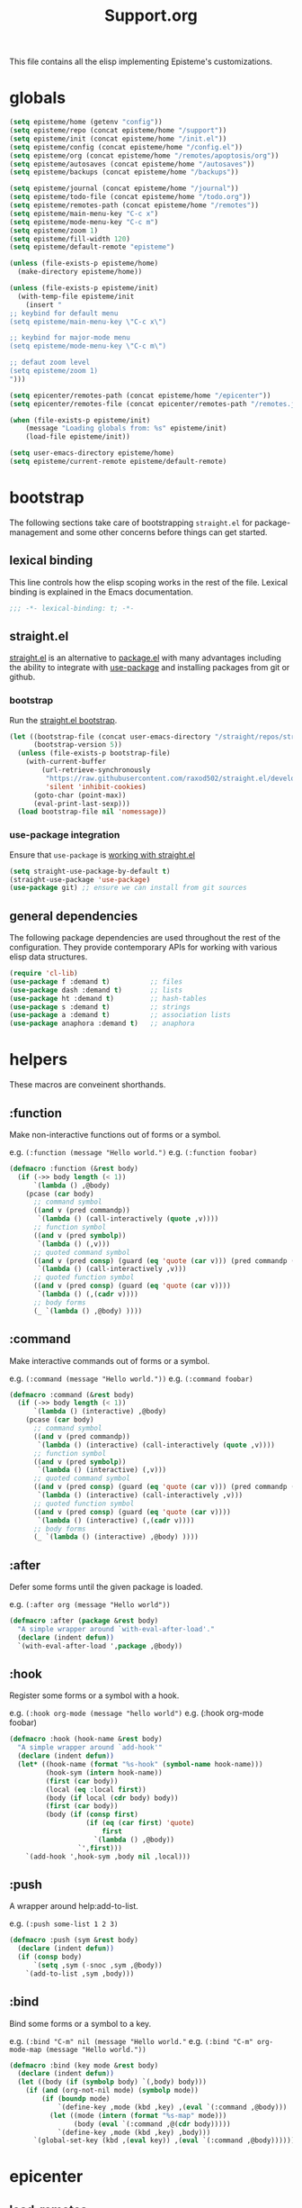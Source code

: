 #+title: Support.org
#+startup: overview align
#+babel: :cache no
#+Options: ^:nil num:nil tags:nil
#+PROPERTY: header-args    :tangle yes

This file contains all the elisp implementing Episteme's customizations.

* globals
#+begin_src emacs-lisp
  (setq episteme/home (getenv "config"))
  (setq episteme/repo (concat episteme/home "/support"))
  (setq episteme/init (concat episteme/home "/init.el"))
  (setq episteme/config (concat episteme/home "/config.el"))
  (setq episteme/org (concat episteme/home "/remotes/apoptosis/org"))
  (setq episteme/autosaves (concat episteme/home "/autosaves"))
  (setq episteme/backups (concat episteme/home "/backups"))

  (setq episteme/journal (concat episteme/home "/journal"))
  (setq episteme/todo-file (concat episteme/home "/todo.org"))
  (setq episteme/remotes-path (concat episteme/home "/remotes"))
  (setq episteme/main-menu-key "C-c x")
  (setq episteme/mode-menu-key "C-c m")
  (setq episteme/zoom 1)
  (setq episteme/fill-width 120)
  (setq episteme/default-remote "episteme")

  (unless (file-exists-p episteme/home)
    (make-directory episteme/home))

  (unless (file-exists-p episteme/init)
    (with-temp-file episteme/init
      (insert "
  ;; keybind for default menu
  (setq episteme/main-menu-key \"C-c x\")

  ;; keybind for major-mode menu
  (setq episteme/mode-menu-key \"C-c m\")

  ;; defaut zoom level
  (setq episteme/zoom 1)
  ")))

  (setq epicenter/remotes-path (concat episteme/home "/epicenter"))
  (setq epicenter/remotes-file (concat epicenter/remotes-path "/remotes.json"))

  (when (file-exists-p episteme/init)
      (message "Loading globals from: %s" episteme/init)
      (load-file episteme/init))

  (setq user-emacs-directory episteme/home)
  (setq episteme/current-remote episteme/default-remote)

#+end_src

* bootstrap

The following sections take care of bootstrapping =straight.el= for
package-management and some other concerns before things can get started.

** lexical binding

This line controls how the elisp scoping works in the rest of the file. Lexical
binding is explained in the Emacs documentation.

#+begin_src emacs-lisp
;;; -*- lexical-binding: t; -*-
#+end_src

** straight.el
[[https://github.com/raxod502/straight.el][straight.el]] is an alternative to [[https://www.gnu.org/software/emacs/manual/html_node/emacs/Packages.html][package.el]] with many advantages including the
ability to integrate with [[https://github.com/jwiegley/use-package][use-package]] and installing packages from git or
github.

*** bootstrap
Run the [[https://github.com/raxod502/straight.el#bootstrapping-straightel][straight.el bootstrap]].
#+begin_src emacs-lisp
  (let ((bootstrap-file (concat user-emacs-directory "/straight/repos/straight.el/bootstrap.el"))
        (bootstrap-version 5))
    (unless (file-exists-p bootstrap-file)
      (with-current-buffer
          (url-retrieve-synchronously
           "https://raw.githubusercontent.com/raxod502/straight.el/develop/install.el"
           'silent 'inhibit-cookies)
        (goto-char (point-max))
        (eval-print-last-sexp)))
    (load bootstrap-file nil 'nomessage))
#+end_src

*** use-package integration
Ensure that =use-package= is [[https://github.com/raxod502/straight.el#integration-with-use-package-1][working with straight.el]]
#+begin_src emacs-lisp
  (setq straight-use-package-by-default t)
  (straight-use-package 'use-package)
  (use-package git) ;; ensure we can install from git sources
#+end_src

** general dependencies

The following package dependencies are used throughout the rest of the
configuration. They provide contemporary APIs for working with various elisp
data structures.

#+begin_src emacs-lisp
  (require 'cl-lib)
  (use-package f :demand t)          ;; files
  (use-package dash :demand t)       ;; lists
  (use-package ht :demand t)         ;; hash-tables
  (use-package s :demand t)          ;; strings
  (use-package a :demand t)          ;; association lists
  (use-package anaphora :demand t)   ;; anaphora
#+end_src

* helpers
These macros are conveinent shorthands.

** :function
Make non-interactive functions out of forms or a symbol.

e.g. =(:function (message "Hello world.")=
e.g. =(:function foobar)=

#+begin_src emacs-lisp
  (defmacro :function (&rest body)
    (if (->> body length (< 1))
        `(lambda () ,@body)
      (pcase (car body)
        ;; command symbol
        ((and v (pred commandp))
         `(lambda () (call-interactively (quote ,v))))
        ;; function symbol
        ((and v (pred symbolp))
         `(lambda () (,v)))
        ;; quoted command symbol
        ((and v (pred consp) (guard (eq 'quote (car v))) (pred commandp (cadr v)))
         `(lambda () (call-interactively ,v)))
        ;; quoted function symbol
        ((and v (pred consp) (guard (eq 'quote (car v))))
         `(lambda () (,(cadr v))))
        ;; body forms
        (_ `(lambda () ,@body) ))))
#+end_src

** :command
Make interactive commands out of forms or a symbol.

e.g. =(:command (message "Hello world."))=
e.g. =(:command foobar)=

#+begin_src emacs-lisp
  (defmacro :command (&rest body)
    (if (->> body length (< 1))
        `(lambda () (interactive) ,@body)
      (pcase (car body)
        ;; command symbol
        ((and v (pred commandp))
         `(lambda () (interactive) (call-interactively (quote ,v))))
        ;; function symbol
        ((and v (pred symbolp))
         `(lambda () (interactive) (,v)))
        ;; quoted command symbol
        ((and v (pred consp) (guard (eq 'quote (car v))) (pred commandp (cadr v)))
         `(lambda () (interactive) (call-interactively ,v)))
        ;; quoted function symbol
        ((and v (pred consp) (guard (eq 'quote (car v))))
         `(lambda () (interactive) (,(cadr v))))
        ;; body forms
        (_ `(lambda () (interactive) ,@body) ))))
#+end_src

** :after
Defer some forms until the given package is loaded.

e.g. =(:after org (message "Hello world"))=

#+begin_src emacs-lisp
  (defmacro :after (package &rest body)
    "A simple wrapper around `with-eval-after-load'."
    (declare (indent defun))
    `(with-eval-after-load ',package ,@body))
#+end_src

** :hook
Register some forms or a symbol with a hook.

e.g. =(:hook org-mode (message "hello world")=
e.g. (:hook org-mode foobar)

#+begin_src emacs-lisp
  (defmacro :hook (hook-name &rest body)
    "A simple wrapper around `add-hook'"
    (declare (indent defun))
    (let* ((hook-name (format "%s-hook" (symbol-name hook-name)))
           (hook-sym (intern hook-name))
           (first (car body))
           (local (eq :local first))
           (body (if local (cdr body) body))
           (first (car body))
           (body (if (consp first)
                     (if (eq (car first) 'quote)
                         first
                       `(lambda () ,@body))
                   `',first)))
      `(add-hook ',hook-sym ,body nil ,local)))
#+end_src

** :push
A wrapper around help:add-to-list.

e.g. =(:push some-list 1 2 3)=

#+begin_src emacs-lisp
  (defmacro :push (sym &rest body)
    (declare (indent defun))
    (if (consp body)
        `(setq ,sym (-snoc ,sym ,@body))
      `(add-to-list ,sym ,body)))
#+end_src

** :bind
Bind some forms or a symbol to a key.

e.g. =(:bind "C-m" nil (message "Hello world."=
e.g. =(:bind "C-m" org-mode-map (message "Hello world."))=

#+begin_src emacs-lisp
  (defmacro :bind (key mode &rest body)
    (declare (indent defun))
    (let ((body (if (symbolp body) `(,body) body)))
      (if (and (org-not-nil mode) (symbolp mode))
          (if (boundp mode)
              `(define-key ,mode (kbd ,key) ,(eval `(:command ,@body)))
            (let ((mode (intern (format "%s-map" mode)))
                  (body (eval `(:command ,@(cdr body)))))
              `(define-key ,mode (kbd ,key) ,body)))
        `(global-set-key (kbd ,(eval key)) ,(eval `(:command ,@body))))))
#+end_src

* epicenter
** load-remotes
#+begin_src emacs-lisp
  (defun epicenter:load-remotes ()
    (let ((remotes-map (json-read-file epicenter/remotes-file)))
      (mapcar (lambda (remote)
                (let ((name (symbol-name (car remote)))
                      (url (cdr (nth 1 remote)))
                      (description (cdr (nth 2 remote))))
                  (list name url description)))
                remotes-map)))
#+end_src
** update-remotes
#+begin_src emacs-lisp
  (defun epicenter:update-remotes ()
    (let ((default-directory epicenter/remotes-path))
      (shell-command "git pull")))
#+end_src

** compare-remotes
Check every local remote against epicenter remotes.
Gather a list of remotes whos urls are not the same.
Each result should have the name, localUrl, and remoteUrl.
#+begin_src emacs-lisp
  (defun epicenter:compare-remotes ()
    (let* ((remotes (epicenter:load-remotes))
           (remote-names (--map (car it) remotes))
           (local-remotes (episteme:get-remote-names))
           ;; calculate which local-remotes are also in remote-names
           (tracked-remotes (-filter
                             (lambda (local) (--first (string= local (car it)) remotes))
                             local-remotes))

           ;; for each tracked-remote create (name localUrl remoteUrl)
           (target-remotes (-map (lambda (tracked)
                                   (list tracked
                                         (episteme:get-remote-url tracked)
                                         ;; find `remote` with same name, return its url
                                         (nth 1 (-first (lambda (remote) (string= (car remote) tracked)) remotes))))
                                 tracked-remotes))
           ;; filter target-remotes down to those where (not (string= (nth 1) (nth 2)))
           (problem-remotes (--filter
                             (not (string= (nth 1 it) (nth 2 it)))
                             target-remotes))
           )
      problem-remotes))
#+end_src

** pick
#+begin_src emacs-lisp
  (defun epicenter:pick-from (remotes &optional title)
    (helm :sources
          (helm-build-sync-source (or title "Pick a remote")
            :multiline t
            :candidates (mapcar (lambda (remote)
                                  (let ((name (nth 0 remote))
                                        (local-url (nth 1 remote))
                                        (remote-url (nth 2 remote)))
                                    (cons (format "%s:\nLocal:  %s\nRemote: %s" name local-url remote-url)
                                          (list name remote-url))))
                                remotes))
          :action (lambda (remote)
                    (let ((name (nth 0 remote))
                          (remote-url (nth 2 remote)))))))
#+end_src
** pick-remote
#+begin_src emacs-lisp
  (defun epicenter:pick-remote ()
    (interactive)
    (let ((remotes (epicenter:load-remotes)))
      (helm :sources (helm-build-sync-source "Pick an epicenter remote"
                       :multiline t
                       :candidates (mapcar (lambda (remote)
                                             (let ((name (nth 0 remote))
                                                   (url (nth 1 remote))
                                                   (description (nth 2 remote)))
                                               (cons (format "%s: %s\n  %s" name url description)
                                                     (list name url description))))
                                           remotes)))))
#+end_src

** do-track-remote
#+begin_src emacs-lisp
  (defun epicenter:do-track-remote ()
    (interactive)
    (let ((remote (epicenter:pick-remote)))
      (if remote
          (let ((name (nth 0 remote))
                (url (nth 1 remote)))

            (episteme:add-remote name url)))))
#+end_src
** do-compare-remotes
Call compare-remotes to get a list of divergent remotes.
For each problem remote, ask the user if they want to update the local remote.
If so, call set-remote-url on it.
#+begin_src emacs-lisp
  (defun epicenter:do-compare-remotes ()
    (interactive)
    (let ((remotes (epicenter:compare-remotes)))
      (if remotes
          (let* ((choice (epicenter:pick-from remotes))
                 (name (nth 0 choice))
                 (url (nth 1 choice)))
            (episteme:set-remote-url name url)
            (message "Remote `%s` url set to %s" name url))
        (message "No remote urls out-of-sync."))))
#+end_src
* remotes
** remote-exists?
#+begin_src emacs-lisp
  (defun episteme:remote-exists? (remote)
    (file-exists-p (episteme:get-remote-path remote)))
#+end_src
** remote-is-local?
#+begin_src emacs-lisp
  (defun episteme:remote-is-local? (remote)
    (let ((default-directory (episteme:get-remote-path remote)))
      (not (file-directory-p ".git"))))
#+end_src
** remote-is-dirty?
#+begin_src emacs-lisp
  (defun episteme:remote-is-dirty? (remote)
    (let ((default-directory (episteme:get-remote-path remote)))
      (not (string= (shell-command-to-string "git status --porcelain") ""))))
#+end_src
** get-remote-path
#+begin_src emacs-lisp
  (defun episteme:get-remote-path (remote)
    (expand-file-name remote (expand-file-name "remotes" user-emacs-directory)))
#+end_src
** get-remote-root
#+begin_src emacs-lisp
  (defun episteme:get-remote-root (remote)
    (let* ((path (episteme:get-remote-path remote))
           (conf-path (f-join path "epi.json"))
           (conf-exists (file-exists-p conf-path)))
      (if conf-exists
          ;; get "root" key from json file
          (let* ((conf (json-read-file conf-path))
                 (root (cdr (assoc 'root conf))))
            (if root
                (concat path "/" root)
              path))
        path)))
#+end_src
** get-remote-url
#+begin_src emacs-lisp
  (defun episteme:get-remote-url (remote)
    (let ((default-directory (episteme:get-remote-path remote)))
      (s-trim (shell-command-to-string "git config --get remote.origin.url"))))
#+end_src
** set-remote-url
#+begin_src emacs-lisp
  (defun episteme:set-remote-url (remote url)
    (let ((default-directory (episteme:get-remote-path remote))
          (command (format "git config --replace-all remote.origin.url %s" url)))
      (message "%s" command)
      (shell-command command)))
#+end_src
** get-remote-paths
#+begin_src emacs-lisp
  (defun episteme:get-remote-paths ()
    (let* ((filter (lambda (it) (not (s-starts-with? "." it))))
           (files (-filter filter (directory-files episteme/remotes-path)))
           (paths (-map 'episteme:get-remote-path files))
           (folders (-filter 'f-directory? paths)))
      folders))
#+end_src
** get-remote-names
#+begin_src emacs-lisp
  (defun episteme:get-remote-names ()
    (let* ((filter (lambda (it) (not (s-starts-with? "." it))))
           (files (-filter filter (directory-files episteme/remotes-path)))
           (paths (-map 'episteme:get-remote-path files))
           (folders (-filter 'f-directory? paths)))
      files))
#+end_src

** add-remote
#+begin_src emacs-lisp
    (defun episteme:add-remote (name url)
        (if (episteme:remote-exists? name)
            (message "Remote %s already exists" name)
          (let ((default-directory episteme/remotes-path))
            ;; check url is empty
            (if (string= "" url)
                (progn
                    (make-directory (episteme:get-remote-path name))
                    (message "Local remote %s created" name))
              (progn
                (shell-command (format "git clone %s" url))
                (message "Remote %s added" name))))))
#+end_src
** remove-remote
#+begin_src emacs-lisp
  (defun episteme:remove-remote (name)
    (let ((path (episteme:get-remote-path name))
          (notify (lambda () (message "Remote %s was permanently deleted." name))))
      (if (f-exists? path)
          ;; confirm that the user wants to remove the remote
          (when (yes-or-no-p (format "Are you sure you want to remove %s?" name))
            ;; check if the remote is dirty
            (when (and (or (episteme:remote-is-local? name) (episteme:remote-is-dirty? name))
                       (yes-or-no-p (format "Remote %s has uncommited changes!  Are you sure you want to remove it?" name)))
              (delete-directory path t)
              (funcall notify))
            (delete-directory path t)
            (funcall notify))
        (message "Remote %s does not exist" name))))
#+end_src
** update-remote
#+begin_src emacs-lisp
  (defun episteme:update-remote (name)
    (let ((path (episteme:get-remote-path name)))
      (if (f-exists? path)
          (if (episteme:remote-is-local? name)
              (message "Remote %s is local and can't be updated." name)
            (if (episteme:remote-is-dirty? name)
                (message "Remote %s has uncommitted changes. Commit all changes before updating." name)
              ;; pull on `path` with magit
              (let ((default-directory path))
                (magit-pull-from-upstream nil)))
            (message "Updated remote %s." name))
        (message "No remote exists with name %s." name))))
#+end_src
** remote-status
#+begin_src emacs-lisp
  (defun episteme:remote-status (name)
    (let ((path (episteme:get-remote-path name)))
      (if (f-exists? path)
          (if (episteme:remote-is-local? name)
              (message "Remote %s is local and has no git status.")
            (magit-status path))
        (message "No remote exists with name %s." name))))
#+end_src
** pick-remote
#+begin_src emacs-lisp
  (defun episteme:pick-remote ()
    (let ((remotes (episteme:get-remote-paths)))
      (if (not remotes)
          (message "No remotes found.")
        (let* ((names (-map 'f-filename remotes))
               (name (helm :sources (helm-build-sync-source "Pick remote"
                                                             :candidates names
                                                             :action (lambda (name) name)))))
            name))))
#+end_src
** init-remotes
#+begin_src emacs-lisp
  (defun episteme:init-remotes ()
      (let ((path (episteme:get-remote-path episteme/current-remote))
	    (root (episteme:get-remote-root episteme/current-remote)))
	(unless (f-exists? path)
	  (error "Current remote %s does not exist." episteme/current-remote))
	(unless (f-exists? root)
	  (error "Current remote's root does not exist: %s " root))

	(setq episteme/current-remote-root root)
	(setq org-directory episteme/current-remote-root)
	(setq org-roam-directory episteme/current-remote-root)))
  (episteme:init-remotes)
#+end_src
** activate-remote
Set episteme/current-remote and episteme/current-remote-root.
#+begin_src emacs-lisp
  (defun episteme:activate-remote(name)
    (setq episteme/current-remote name)
    (episteme:init-remotes))
#+end_src
** do-add-remote
Add a remote interactively.
#+begin_src emacs-lisp
  (defun episteme:do-add-remote ()
    (interactive)
    (let* ((name (read-string "Name: "))
           (url (read-string "URL: ")))
      (episteme:add-remote name url)))
#+end_src
** do-remove-remote
Remove a remote interactively.
#+begin_src emacs-lisp
  (defun episteme:do-remove-remote ()
    (interactive)
    (let* ((name (episteme:pick-remote)))
      (when name
        (episteme:remove-remote name))))
#+end_src
** do-update-remote
Update a remote interactively.
#+begin_src emacs-lisp
  (defun episteme:do-update-remote ()
    (interactive)
    (let* ((name (episteme:pick-remote)))
      (when name
        (episteme:update-remote name))))
#+end_src
** do-remote-status
Check a remote interactively.
#+begin_src emacs-lisp
  (defun episteme:do-remote-status ()
    (interactive)
    (let* ((name (episteme:pick-remote)))
      (when name
        (episteme:remote-status name))))
#+end_src
** do-set-remote-url
Set the remote url interactively.
#+begin_src emacs-lisp
  (defun episteme:do-set-remote-url ()
    (interactive)
    (let* ((name (episteme:pick-remote)))
      (when name
        (let ((url (read-string "URL: ")))
          (episteme:set-remote-url name url)
          (message "Remote url for %s set to %s" name url)))))
#+end_src
** do-activate-remote
Set episteme/current-remote interactively.
#+begin_src emacs-lisp
  (defun episteme:do-activate-remote ()
    (interactive)
    (let* ((name (episteme:pick-remote)))
      (when name
        (episteme:activate-remote name))))
#+end_src
** tab-bar support
#+begin_src emacs-lisp
  (defun episteme:tab-bar-format ()
    (let* ((remote episteme/current-remote)
           (is-dirty (when (episteme:remote-is-dirty? remote)
                       (propertize "⚠️"
                                   'face 'default
                                   'help-echo "Remote has uncommitted changes.")))
           (is-local (when (episteme:remote-is-local? remote) "🏠️"))
           (icon (or is-dirty is-local "🌐"))
           (str (s-trim (format " %s %s (%s)"
                         icon
                         episteme/current-remote
                         episteme/current-remote-root))))
      `((global menu-item ,str ignore))))

  (defun episteme:init-tab-bar ()
    (copy-face 'doom-modeline-bar 'tab-bar)
    (invert-face 'tab-bar)
    (let ((fg (face-attribute 'tab-bar :foreground))
          (bg (face-attribute 'default :background)))
      (set-face-attribute 'tab-bar nil
                          :height 100
                          :foreground fg
                          :background (color-darken-name bg 3)))
    (setq tab-bar-format '(episteme:tab-bar-format))
    (tab-bar-mode 1))

  (episteme:tab-bar-format)

  (progn
    (add-hook 'emacs-startup-hook 'episteme:init-tab-bar))
#+end_src
* keybinds
#+begin_src emacs-lisp
  (defun episteme/bind-keys ()
    (:bind episteme/main-menu-key nil (hera-start 'episteme-hydra-default/body))
    (:bind episteme/mode-menu-key nil episteme:hydra-dwim)
    (:bind "C-x g" nil magit-status))
#+end_src

* dashboard
#+begin_src emacs-lisp
  (use-package dashboard
    :ensure t
    :config
    (setq dashboard-banner-logo-title "apoptosis/episteme")
    (setq dashboard-startup-banner (concat episteme/repo "/cain.png"))
    (setq dashboard-footer-messages
          '("Co-edification through tinkering, dialectic and reference!"))
    (setq dashboard-center-content t)
    (setq dashboard-items '((recents . 20)))
    (dashboard-setup-startup-hook))

  (defun episteme:dashboard ()
    "Jump to the dashboard buffer, if doesn't exists create one."
    (interactive)
    (switch-to-buffer dashboard-buffer-name)
    (dashboard-mode)
    (dashboard-insert-startupify-lists)
    (dashboard-refresh-buffer)
    (beginning-of-buffer)
    (search-forward "apoptosis/episteme"))
#+end_src

* aesthetics
** visual fill mode
#+begin_src emacs-lisp
  (use-package visual-fill-column
    :config
    (setq fill-column episteme/fill-width)
    (setq global-visual-fill-column-mode 1))
#+end_src
** vertical border
Make the border between windows visible.

#+begin_src emacs-lisp
  (set-face-foreground 'vertical-border "gray")
#+end_src

** blend in the fringes
Hide the default buffer margins.

#+begin_src emacs-lisp
  (set-face-attribute 'fringe nil :background nil)
#+end_src

** column number
Show column number in addition to line number.

#+begin_src emacs-lisp
  (column-number-mode 1)
#+end_src

** doom modeline
Use [[https://github.com/seagle0128/doom-modeline][doom-modeline]] to ornament the modeline.

#+begin_src emacs-lisp
  (use-package doom-modeline
    :ensure t
    :config
    (doom-modeline-def-segment current-remote
      "Display current episteme remote"
      (format "[%s]" episteme/current-remote))
    (doom-modeline-def-modeline
      'epi-modeline

      '(bar workspace-name window-number modals matches buffer-info remote-host selection-info)
      '(current-remote objed-state buffer-position major-mode process vcs checker misc-info))
    (doom-modeline-mode 1)
    (setq doom-modeline-height 35)
    (setq doom-modeline-bar-width 5)
    (setq tab-bar-format '(episteme:tab-bar-format))
    :init
    (defun setup-custom-doom-modeline ()
      (doom-modeline-set-modeline 'epi-modeline t)
      (force-mode-line-update))
    (add-hook 'doom-modeline-mode-hook 'setup-custom-doom-modeline))
#+end_src

** doom theme
#+begin_src emacs-lisp
  (use-package doom-themes
    :ensure t
    :config
    ;; Global settings (defaults)
    (setq doom-themes-enable-bold t     ; if nil, bold is universally disabled
          doom-themes-enable-italic t)  ; if nil, italics is universally disabled
    (load-theme (intern (format "doom-%s" (or (getenv "theme") "laserwave"))) t)

    ;; Enable flashing mode-line on errors
    (doom-themes-visual-bell-config)
    ;; Corrects (and improves) org-mode's native fontification.
    (doom-themes-org-config))
#+end_src

* core settings
** autosaves
Periodically save a copy of open files.

*** autosave every file buffer
#+begin_src emacs-lisp
  (setq auto-save-default t)
#+end_src

*** save every 20 secs or 20 keystrokes
#+begin_src emacs-lisp
  (setq auto-save-timeout 20
        auto-save-interval 20)
#+end_src

*** keep autosaves in a single place
#+begin_src emacs-lisp
  (unless (file-exists-p episteme/autosaves)
      (make-directory episteme/autosaves))

  (setq auto-save-file-name-transforms
        `((".*" ,episteme/autosaves t)))
#+end_src

** backups
Backups are created everytime a buffer is manually saved.

*** backup every save
#+begin_src emacs-lisp
  (use-package backup-each-save
    :config (:hook after-save backup-each-save))
#+end_src

*** keep 10 backups
#+begin_src emacs-lisp
  (setq kept-new-versions 10)
#+end_src

*** delete old backups
#+begin_src emacs-lisp
  (setq delete-old-versions t)
#+end_src

*** copy files to avoid various problems
#+begin_src emacs-lisp
  (setq backup-by-copying t)
#+end_src

*** backup files even if version controlled
#+begin_src emacs-lisp
  (setq vc-make-backup-files t)
#+end_src

*** keep backups in a single place
#+begin_src emacs-lisp
  (unless (file-exists-p episteme/backups)
    (make-directory episteme/backups))

  (setq backup-directory-alist
        `((".*" . ,episteme/backups)))

  (setq make-backup-files t)
#+end_src

** cursor
*** box style
#+begin_src emacs-lisp
  (setq-default cursor-type 'box)
#+end_src

*** blinking
#+begin_src emacs-lisp
  (blink-cursor-mode 1)
#+end_src

** disable
Disable various UI and other features for a more minimal
experience.

*** menubar
#+begin_src emacs-lisp
  (menu-bar-mode -1)
#+end_src

*** toolbar
#+begin_src emacs-lisp
  (tool-bar-mode -1)
#+end_src

*** scrollbar
#+begin_src emacs-lisp
  (scroll-bar-mode -1)
#+end_src

*** startup message
#+begin_src emacs-lisp
  (setq inhibit-startup-message t
        initial-scratch-message nil)
#+end_src

*** customizations file
Disable the customizations file so there's no temptation to use the
customization interface.

#+begin_src emacs-lisp
  (setq custom-file (make-temp-file ""))
#+end_src

** editing
*** use spaces
#+begin_src emacs-lisp
  (setq-default indent-tabs-mode nil)
#+end_src
*** global visual line wrap
#+begin_src emacs-lisp
  (global-visual-line-mode 1)
#+end_src
*** wrap lines at 79 characters
#+begin_src emacs-lisp
  (setq-default fill-column 79)
#+end_src

*** autowrap in text-mode
#+begin_src emacs-lisp
  ;; (:hook text-mode 'turn-on-auto-fill)
#+end_src

*** ssh for tramp
Default method for transferring files with Tramp.

#+begin_src emacs-lisp
  (setq tramp-default-method "ssh")
#+end_src

** minor-modes
*** whitespace-mode
Visually display trailing whitespace

#+begin_src emacs-lisp
  (use-package whitespace
    :custom
    (whitespace-style
     '(face tabs newline trailing tab-mark space-before-tab space-after-tab))
    :config
    (global-whitespace-mode 1))
#+end_src

*** prettify-symbols-mode
Replace various symbols with nice looking unicode glyphs.

#+begin_src emacs-lisp
  (global-prettify-symbols-mode 1)
#+end_src

*** electric-pair-mode
Automatically insert matching close-brackets for any open bracket.

#+begin_src emacs-lisp
  (electric-pair-mode 1)
#+end_src

*** rainbow-delimeters-mode
Color parenthesis based on their depth, using the golden ratio (because why
not).

#+begin_src emacs-lisp
  (require 'color)
  (defun gen-col-list (length s v &optional hval)
    (cl-flet ( (random-float () (/ (random 10000000000) 10000000000.0))
            (mod-float (f) (- f (ffloor f))) )
      (unless hval
        (setq hval (random-float)))
      (let ((golden-ratio-conjugate (/ (- (sqrt 5) 1) 2))
            (h hval)
            (current length)
            (ret-list '()))
        (while (> current 0)
          (setq ret-list
                (append ret-list
                        (list (apply 'color-rgb-to-hex (color-hsl-to-rgb h s v)))))
          (setq h (mod-float (+ h golden-ratio-conjugate)))
          (setq current (- current 1)))
        ret-list)))

  (defun set-random-rainbow-colors (s l &optional h)
    ;; Output into message buffer in case you get a scheme you REALLY like.
    ;; (message "set-random-rainbow-colors %s" (list s l h))
    (interactive)
    (rainbow-delimiters-mode t)

    ;; Show mismatched braces in bright red.
    (set-face-background 'rainbow-delimiters-unmatched-face "red")

    ;; Rainbow delimiters based on golden ratio
    (let ( (colors (gen-col-list 9 s l h))
           (i 1) )
      (let ( (length (length colors)) )
        ;;(message (concat "i " (number-to-string i) " length " (number-to-string length)))
        (while (<= i length)
          (let ( (rainbow-var-name (concat "rainbow-delimiters-depth-" (number-to-string i) "-face"))
                 (col (nth i colors)) )
            ;; (message (concat rainbow-var-name " => " col))
            (set-face-foreground (intern rainbow-var-name) col))
          (setq i (+ i 1))))))

  (use-package rainbow-delimiters :commands rainbow-delimiters-mode :hook ...
    :init
    (setq rainbow-delimiters-max-face-count 16)
    (set-random-rainbow-colors 0.6 0.7 0.5)
    (:hook prog-mode 'rainbow-delimiters-mode))
#+end_src

*** show-paren-mode
Highlight the matching open or closing bracket.

#+begin_src emacs-lisp
  (require 'paren)
  (show-paren-mode 1)
  (setq show-paren-delay 0)
  (:after xresources
    (set-face-foreground 'show-paren-match (theme-color 'green))
    (set-face-foreground 'show-paren-mismatch "#f00")
    (set-face-attribute 'show-paren-match nil :weight 'extra-bold)
    (set-face-attribute 'show-paren-mismatch nil :weight 'extra-bold))
#+end_src

*** which-key-mode
Show possible followups after pressing a key prefix.

#+begin_src emacs-lisp
  (use-package which-key
    :custom
    ;; sort single chars alphabetically P p Q q
    (which-key-sort-order 'which-key-key-order-alpha)
    (which-key-idle-delay 0.4)
    :config
    (which-key-mode))
#+end_src

*** company-mode
Show popup autocompletion.

#+begin_src emacs-lisp
  (use-package company
    :config
    (global-company-mode))
#+end_src

** shorten prompts
Shorten yes/no prompts to one letter.

#+begin_src emacs-lisp
  (fset 'yes-or-no-p 'y-or-n-p)
#+end_src

** visual
** zoom
Adjust font size in buffers or globally.

#+begin_src emacs-lisp
  (use-package zoom-frm
    :straight (zoom-frm :type git
                        :host github
                        :repo "emacsmirror/zoom-frm")
    :config
    (dotimes (i episteme/zoom) (zoom-frm-in)))
#+end_src

** cache
This speeds up help:unicode-fonts-setup after first run.

#+begin_src emacs-lisp
  (use-package persistent-soft)
#+end_src

** eval depth
Avoid elision (...) in messages.

#+begin_src emacs-lisp
  (setq print-level 100
        print-length 9999
        eval-expression-print-level 100
        eval-expression-print-length 9999)
#+end_src

** debug on error
Show tracebacks when errors happen.

#+begin_src emacs-lisp
  (setq debug-on-error t)
#+end_src

* helpful
Alternative to the built-in Emacs help that provides much more contextual
information.

#+begin_src emacs-lisp
  (use-package helpful
      :straight (helpful :type git :host github :repo "Wilfred/helpful")
      :bind (("C-h s" . #'helpful-symbol)
             ("C-h c" . #'helpful-command)
             ("C-h f" . #'helpful-function)
             ("C-h v" . #'helpful-variable)
             ("C-h k" . #'helpful-key)
             ("C-h m" . #'helpful-mode)
             ("C-h C-h" . #'helpful-at-point)))
#+end_src

** contextual help
*** toggle-context-help
#+begin_src emacs-lisp
  (defun toggle-context-help ()
    "Turn on or off the context help.
  Note that if ON and you hide the help buffer then you need to
  manually reshow it. A double toggle will make it reappear"
    (interactive)
    (with-current-buffer (help-buffer)
      (unless (local-variable-p 'context-help)
        (set (make-local-variable 'context-help) t))
      (if (setq context-help (not context-help))
          (progn
             (if (not (get-buffer-window (help-buffer)))
                 (display-buffer (help-buffer)))))
      (message "Context help %s" (if context-help "ON" "OFF"))))
#+end_src

*** context-help
#+begin_src emacs-lisp
  (defun context-help ()
    "Display function or variable at point in *Help* buffer if visible.
  Default behaviour can be turned off by setting the buffer local
  context-help to false"
    (interactive)
    (let ((rgr-symbol (symbol-at-point))) ; symbol-at-point http://www.emacswiki.org/cgi-bin/wiki/thingatpt%2B.el
      (with-current-buffer (help-buffer)
       (unless (local-variable-p 'context-help)
         (set (make-local-variable 'context-help) t))
       (if (and context-help (get-buffer-window (help-buffer))
           rgr-symbol)
         (if (fboundp  rgr-symbol)
             (describe-function rgr-symbol)
           (if (boundp  rgr-symbol) (describe-variable rgr-symbol)))))))
#+end_src

*** advise symbol eldoc
#+begin_src emacs-lisp
  (defadvice eldoc-print-current-symbol-info
    (around eldoc-show-c-tag activate)
    (cond
          ((eq major-mode 'emacs-lisp-mode) (context-help) ad-do-it)
          ((eq major-mode 'lisp-interaction-mode) (context-help) ad-do-it)
          ((eq major-mode 'apropos-mode) (context-help) ad-do-it)
          (t ad-do-it)))
#+end_src

* languages
** lispy-mode
#+begin_src emacs-lisp
  (use-package lispy
    :init
    (:hook emacs-lisp-mode (lispy-mode 1))
    (:hook lisp-interaction-mode (lispy-mode 1))
    :bind
    (":" . self-insert-command)
    ("[" . lispy-open-square)
    ("]" . lispy-close-square))
#+end_src
** json-mode
#+begin_src emacs-lisp
  (use-package json-mode
    :straight (json-mode :type git
                         :host github
                         :repo "kiennq/json-mode"
                         :branch "feat/jsonc-mode")
    :config
    (setf auto-mode-alist (assoc-delete-all "\\(?:\\(?:\\.\\(?:b\\(?:\\(?:abel\\|ower\\)rc\\)\\|json\\(?:ld\\)?\\)\\|composer\\.lock\\)\\'\\)"
                                            auto-mode-alist))
    (setf auto-mode-alist (assoc-delete-all "\\.json\\'" auto-mode-alist))
    (add-to-list 'auto-mode-alist '("\\.json\\'" . jsonc-mode)))
#+end_src

* helm
Menu and selection framework for finding files, switching buffers, running
grep, etc. A number of Episteme features are built ontop of Helm.

#+begin_src emacs-lisp
  (use-package helm
    :config
    (helm-mode 1)
    (require 'helm-config)
    :bind
    ("M-x" . helm-M-x)
    ("C-x C-f" . helm-find-files)
    ("C-x b" . helm-mini)
    ("C-c y" . helm-show-kill-ring)
    ("C-x C-r" . helm-recentf))
#+end_src
** ace jump
Quickly jump to any candidate with a short letter combo.

#+begin_src emacs-lisp
  (use-package ace-jump-helm-line
    :bind (:map helm-map
                ("C-;" . ace-jump-helm-line)))
#+end_src

** helm-ag
#+begin_src emacs-lisp
  (use-package helm-ag)
#+end_src

** helm-descbinds
Use (=C-h b= / =kbd-helm-descbinds=) to inspect current bindings with Helm.

#+begin_src emacs-lisp
  (use-package helm-descbinds
    :commands helm-descbinds
    :config
    (:bind "C-h b" nil helm-descbinds))
#+end_src

** auto full frame
Make Helm always full height.

#+begin_src emacs-lisp
  (defvar helm-full-frame-threshold 0.75)

  (when window-system
    (defun helm-full-frame-hook ()
    (let ((threshold (* helm-full-frame-threshold (x-display-pixel-height))))
      (setq helm-full-frame (< (frame-height) threshold))))

    (:hook helm-before-initialize 'helm-full-frame-hook))
#+end_src

* magit
The best git frontend there is.

#+begin_src emacs-lisp
  (use-package magit)
#+end_src
* org-mode
A souped up markup with tasking, scheduling and aggregation features.

** straight.el fixes
Fix some issues with straight.el and org until [[https://github.com/raxod502/straight.el#installing-org-with-straightel][that is resolved]].

*** fix-org-git-version
#+begin_src emacs-lisp
  (defun fix-org-git-version ()
    "The Git version of org-mode.
    Inserted by installing org-mode or when a release is made."
    (require 'git)
    (let ((git-repo (expand-file-name
                     "straight/repos/org/" user-emacs-directory)))
      (string-trim
       (git-run "describe"
                "--match=release\*"
                "--abbrev=6"
                "HEAD"))))
#+end_src

*** fix-org-release
#+begin_src emacs-lisp
  (defun fix-org-release ()
    "The release version of org-mode.
    Inserted by installing org-mode or when a release is made."
    (require 'git)
    (let ((git-repo (expand-file-name
                     "straight/repos/org/" user-emacs-directory)))
      (string-trim
       (string-remove-prefix
        "release_"
        (git-run "describe"
                 "--match=release\*"
                 "--abbrev=0"
                 "HEAD")))))
#+end_src

** installation
#+begin_src emacs-lisp
  (use-package org
    :config
    ;; these depend on the 'straight.el fixes' above
    (defalias #'org-git-version #'fix-org-git-version)
    (defalias #'org-release #'fix-org-release)
    (require 'org-habit)
    (require 'org-indent)
    (require 'org-capture)
    (require 'org-tempo)
    (add-to-list 'org-modules 'org-habit t))
#+end_src

** look
*** theme customizations
#+begin_src emacs-lisp
  (when window-system
    (use-package org-beautify-theme
      :after (org)
      :config
      (setq org-fontify-whole-heading-line t)
      (setq org-fontify-quote-and-verse-blocks t)
      (setq org-hide-emphasis-markers t)
      (cl-loop for (face . spec) in
       `((org-document-title .
          ((t (:inherit org-level-1 :height 2.0 :underline nil :box nil))))
         (org-level-1 . ((t (:height 1.5 :box nil))))
         (org-level-2 . ((t (:height 1.25 :box nil))))
         (org-level-3 . ((t (:box nil))))
         (org-level-4 . ((t (:box nil))))
         (org-level-5 . ((t (:box nil))))
         (org-level-6 . ((t (:box nil))))
         (org-level-7 . ((t (:box nil))))
         (org-level-8 . ((t (:box nil))))
         (org-link . ((t (:underline t)))))
       do (face-spec-set face spec))))
#+end_src

*** pretty symbols
Add a hook to set the pretty symbols alist.

#+begin_src emacs-lisp
  (setq episteme/pretty-symbols nil)
  (:hook org-mode
    (setq-local prettify-symbols-alist episteme/pretty-symbols))
#+end_src
*** indent by header level
Hide the heading asterisks. Instead indent headings based on depth.

#+begin_src emacs-lisp
  (:hook org-mode 'org-indent-mode)
#+end_src

*** pretty heading bullets
Use nice unicode bullets instead of the default asterisks.

#+begin_src emacs-lisp
  (use-package org-bullets
    :init
    (:hook org-mode 'org-bullets-mode)
    :config
    (setq org-bullets-bullet-list '("◉" "○" "✸" "•")))
#+end_src

*** pretty priority cookies
Instead of the default =[#A]= and =[#C]= priority cookies, use little unicode arrows to
indicate high and low priority. =[#B]=, which is the same as no priority, is shown as
normal.

#+begin_src emacs-lisp
  (:push episteme/pretty-symbols
    '("[#A]" . "⇑")
    '("[#C]" . "⇓"))
#+end_src

#+begin_src emacs-lisp
  ;; only show priority cookie symbols on headings.
  (defun nougat/org-pretty-compose-p (start end match)
    (if (or (string= match "[#A]") (string= match "[#C]"))
        ;; prettify asterisks in headings
        (org-match-line org-outline-regexp-bol)
      ;; else rely on the default function
      (funcall #'prettify-symbols-default-compose-p start end match)))


  (:hook org-mode (setq-local prettify-symbols-compose-predicate
                              #'nougat/org-pretty-compose-p))
#+end_src

*** pretty heading ellipsis
Show a little arrow for collapsed headings.

#+begin_src emacs-lisp
  (:after org
    (setq org-ellipsis " ▿"))
#+end_src

*** prettify source blocks
#+begin_src emacs-lisp
  (:push episteme/pretty-symbols
    '("#+begin_src" . ">>")
    '("#+end_src" . "·"))
#+end_src
*** dynamic tag position
#+begin_src emacs-lisp
  (defun org-realign-tags ()
    (interactive)
    (setq org-tags-column (- 0 (window-width)))
    (org-align-tags t))

  ;; (:hook window-configuration-change 'org-realign-tags)
#+end_src

** feel
*** show all headings on startup
#+begin_src emacs-lisp
  (setq org-startup-folded 'content)
#+end_src

*** don't fold blocks on open
#+begin_src emacs-lisp
  (setq org-hide-block-startup nil)
#+end_src

*** resepect content on insert
Don't split existing entries when inserting a new heading.

#+begin_src emacs-lisp
  (setq org-insert-heading-respect-content nil)
#+end_src

*** use helpful for help links
#+begin_src emacs-lisp
  (advice-add 'org-link--open-help :override
              (lambda (path) (helpful-symbol (intern path))))
#+end_src
** todo keywords
*** boilerplate
**** make-state-model
#+begin_src emacs-lisp
  (defun todo-make-state-model (name key props)
    (append (list :name name :key key) props))
#+end_src
**** parse-state-data
#+begin_src emacs-lisp
  (defun todo-parse-state-data (state-data)
    (-let* (((name second &rest) state-data)
            ((key props) (if (stringp second)
                             (list second (cddr state-data))
                           (list nil (cdr state-data)))))
      (todo-make-state-model name key props)))
#+end_src
**** make-sequence-mode
#+begin_src emacs-lisp
  (defun todo-make-sequence-model (states)
    (mapcar 'todo-parse-state-data states))
#+end_src
**** parse-sequences-data
#+begin_src emacs-lisp
  (defun todo-parse-sequences-data (sequences-data)
    (mapcar 'todo-make-sequence-model sequences-data))
#+end_src
**** todo-keyword-name
#+begin_src emacs-lisp
  (defun todo-keyword-name (name key)
    (if key (format "%s(%s)" name key) name))
#+end_src
**** keyword-name-forstate
#+begin_src emacs-lisp
  (defun todo-keyword-name-for-state (state)
    (todo-keyword-name (plist-get state :name)
                       (plist-get state :key)))
#+end_src
**** is-done-state
#+begin_src emacs-lisp
  (defun todo-is-done-state (state)
    (equal t (plist-get state :done-state)))
#+end_src
**** is-not-done-state
#+begin_src emacs-lisp
  (defun todo-is-not-done-state (state)
    (equal nil (plist-get state :done-state)))
#+end_src
**** org-sequence
#+begin_src emacs-lisp
  (defun todo-org-sequence (states)
    (let ((active (seq-filter 'todo-is-not-done-state states))
          (inactive (seq-filter 'todo-is-done-state states)))
      (append '(sequence)
              (mapcar 'todo-keyword-name-for-state active)
              '("|")
              (mapcar 'todo-keyword-name-for-state inactive))))
#+end_src
**** org-todo-keywords
#+begin_src emacs-lisp
  (defun todo-org-todo-keywords (sequences)
    (mapcar 'todo-org-sequence (todo-parse-sequences-data sequences)))
  ;; (todo-org-todo-keywords todo-keywords)
#+end_src
**** org-todo-keyword-faces
#+begin_src emacs-lisp
  (defun todo-org-todo-keyword-faces (sequences)
    (cl-loop for sequence in (todo-parse-sequences-data sequences)
             append (cl-loop for state in sequence
                             for name = (plist-get state :name)
                             for face = (plist-get state :face)
                             collect (cons name face))))
  ;; (todo-org-todo-keyword-faces todo-keywords)
#+end_src
**** prettify-symbols-alist
#+begin_src emacs-lisp
  (defun todo-prettify-symbols-alist (sequences)
    (cl-loop for sequence in (todo-parse-sequences-data sequences)
             append (cl-loop for state in sequence
                             for name = (plist-get state :name)
                             for icon = (plist-get state :icon)
                             collect (cons name icon))))
  ;; (todo-prettify-symbols-alist todo-keywords)
#+end_src
**** finalize-agenda-for-state
#+begin_src emacs-lisp
  (defun todo-finalize-agenda-for-state (state)
    (-let (((&plist :name :icon :face) state))
      (beginning-of-buffer)
      (while (search-forward name nil 1)
        (let* ((line-props (text-properties-at (point)))
               (line-props (org-plist-delete line-props 'face)))
          (call-interactively 'set-mark-command)
          (search-backward name)
          (call-interactively 'kill-region)
          (let ((symbol-pos (point)))
            (insert icon)
            (beginning-of-line)
            (let ((start (point))
                  (end (progn (end-of-line) (point))))
              (add-text-properties start end line-props)
              (add-face-text-property symbol-pos (+ 1 symbol-pos) face))))))
    (beginning-of-buffer)
    (replace-regexp "[[:space:]]+[=]+" ""))
#+end_src

*** keywords
#+begin_src emacs-lisp
  (setq todo-keywords
        ;; normal workflow
        '((("DOING" "d" :icon "🏃" :face org-doing-face)
           ("TODO" "t" :icon "□ " :face org-todo-face)
           ("DONE" "D" :icon "✓ " :face org-done-face :done-state t))
          ;; auxillary states
          (("SOON" "s" :icon "❗ " :face org-soon-face)
           ("SOMEDAY" "S" :icon "🛌" :face org-doing-face)))
        org-todo-keywords (todo-org-todo-keywords todo-keywords)
        org-todo-keyword-faces (todo-org-todo-keyword-faces todo-keywords))

  (--map (:push episteme/pretty-symbols it)
         (todo-prettify-symbols-alist todo-keywords))
#+end_src

*** org agenda finalization
#+begin_src emacs-lisp
  (setq episteme/todo-sequences-data (todo-parse-sequences-data todo-keywords))
  (:hook org-agenda-finalize
    (--each episteme/todo-sequences-data
      (-each it 'todo-finalize-agenda-for-state)))
#+end_src
*** sorting
#+begin_src emacs-lisp
  (defun episteme:todo-sort (a b)
    (let* ((a-state (get-text-property 0 'todo-state a))
           (b-state (get-text-property 0 'todo-state b))
           (a-index (-elem-index a-state todo-keyword-order))
           (b-index (-elem-index b-state todo-keyword-order)))
      (pcase (- b-index a-index)
        ((and v (guard (< 0 v))) 1)
        ((and v (guard (> 0 v))) -1)
        (default nil))))

  (setq org-agenda-cmp-user-defined 'episteme:todo-sort
        todo-keyword-order '("DOING" "SOON" "TODO" "SOMEDAY" "DONE"))
#+end_src

** org-babel
*** babel languages
**** ob-csharp
#+begin_src emacs-lisp
  (use-package ob-csharp
    :straight (ob-csharp :type git
                         :host github
                         :repo "thomas-villagers/ob-csharp"
                         :files ("src/ob-csharp.el"))
    :config
    (:push org-babel-load-languages '(csharp . t)))
#+end_src
**** ob-fsharp
#+begin_src emacs-lisp
  (use-package ob-fsharp
    :straight (ob-fsharp :type git
                         :host github
                         :repo "zweifisch/ob-fsharp"
                         :files ("ob-fsharp.el"))
    :config
    (:push org-babel-load-languages '(fsharp . t)))
#+end_src
*** enable languages
#+begin_src emacs-lisp
  (setq org-babel-load-languages
        '((shell . t)
          (emacs-lisp . t)
          (python . t)
          (js . t)
          (csharp . t)
          (fsharp . t)))
#+end_src

*** default header args
#+begin_src emacs-lisp
  (:after org
    (setq org-babel-default-header-args
          '((:session . "none")
            (:results . "replace")
            (:exports . "code")
            (:cache . "no")
            (:noweb . "no")
            (:hlines . "no")
            (:tangle . "no"))))
#+end_src

*** security
Disable prompts for evaluating org-mode links.
#+begin_src emacs-lisp
  (progn
    (setq org-confirm-babel-evaluate nil)
    (setq org-confirm-elisp-link-function nil)
    (setq org-confirm-shell-link-function nil)
    (setq safe-local-variable-values '((org-confirm-elisp-link-function . nil))))
#+end_src
*** install babel handlers
#+begin_src emacs-lisp
  (:hook after-init
    (org-babel-do-load-languages 'org-babel-load-languages
                                 org-babel-load-languages))
#+end_src

** org-fragtog
Automatically preview LaTex fragments.

#+begin_src emacs-lisp
  (use-package org-fragtog
    :config
    (:hook org-mode 'org-fragtog-mode))
#+end_src

** helm-org
#+begin_src emacs-lisp
  (use-package helm-org)
#+end_src
** helm-org-rifle
Quickly search through the current org buffer.

#+begin_src emacs-lisp
  (use-package helm-org-rifle)
#+end_src
** helm-org-walk
Easily navigate Org files with Helm.
#+begin_src emacs-lisp
  (use-package helm-org-walk
    :straight (helm-org-walk :type git :host github :repo "dustinlacewell/helm-org-walk"))
#+end_src
** org-ql
Query Org files for elements.
#+begin_src emacs-lisp
  (use-package org-ql)
#+end_src
** org-ls
Interact with babel codeblocks from elisp.
#+begin_src emacs-lisp
  (use-package org-ls
    :straight (org-ls :type git :host github :repo "dustinlacewell/org-ls"))
#+end_src
** org-journal
#+begin_src emacs-lisp
  (use-package org-journal
    :config
    (setq org-journal-dir episteme/journal)
    (setq org-journal-file-type 'weekly))
#+end_src

** org-roam
Backlink support
#+begin_src emacs-lisp
  (defun episteme:ensure-org-id ()
    (interactive)
    (when (s-starts-with? episteme/current-remote-root (buffer-file-name))
      (save-excursion
        (beginning-of-buffer)
        (org-id-get-create))))

  (use-package org-roam
    :ensure t
    :init
    (setq org-roam-v2-ack 2)
    :bind (("C-c n l" . org-roam-buffer-toggle)
           ("C-c n f" . org-roam-node-find)
           ("C-c n g" . org-roam-graph)
           ("C-c n i" . org-roam-node-insert)
           ("C-c n c" . org-roam-capture)
           ;; Dailies
           ("C-c n j" . org-roam-dailies-capture-today))
    :config
    (setq org-roam-directory episteme/current-remote-root)

    ;; STOP PREPENDING DATES >:|
    (setq org-roam-capture-templates '(("d" "default" plain "%?" :target
                                        (file+head "${slug}.org" "#+TITLE: ${title}\n")
                                        :unnarrowed t)))
    (setq org-roam-extract-new-file-path "${slug}.org")

    ;; STOP USING "_" instead of "-" >:|
    (cl-defmethod org-roam-node-slug ((node org-roam-node))
      (let ((title (org-roam-node-title node))
            (slug-trim-chars '(;; Combining Diacritical Marks https://www.unicode.org/charts/PDF/U0300.pdf
                               768 ; U+0300 COMBINING GRAVE ACCENT
                               769 ; U+0301 COMBINING ACUTE ACCENT
                               770 ; U+0302 COMBINING CIRCUMFLEX ACCENT
                               771 ; U+0303 COMBINING TILDE
                               772 ; U+0304 COMBINING MACRON
                               774 ; U+0306 COMBINING BREVE
                               775 ; U+0307 COMBINING DOT ABOVE
                               776 ; U+0308 COMBINING DIAERESIS
                               777 ; U+0309 COMBINING HOOK ABOVE
                               778 ; U+030A COMBINING RING ABOVE
                               780 ; U+030C COMBINING CARON
                               795 ; U+031B COMBINING HORN
                               803 ; U+0323 COMBINING DOT BELOW
                               804 ; U+0324 COMBINING DIAERESIS BELOW
                               805 ; U+0325 COMBINING RING BELOW
                               807 ; U+0327 COMBINING CEDILLA
                               813 ; U+032D COMBINING CIRCUMFLEX ACCENT BELOW
                               814 ; U+032E COMBINING BREVE BELOW
                               816 ; U+0330 COMBINING TILDE BELOW
                               817))) ; U+0331 COMBINING MACRON BELOW
        (cl-flet* ((nonspacing-mark-p (char)
                                      (memq char slug-trim-chars))
                   (strip-nonspacing-marks (s)
                                           (ucs-normalize-NFC-string
                                            (apply #'string (seq-remove #'nonspacing-mark-p
                                                                        (ucs-normalize-NFD-string s)))))
                   (cl-replace (title pair)
                               (replace-regexp-in-string (car pair) (cdr pair) title)))
          (let* ((pairs `(("[^[:alnum:][:digit:]]" . "-")
                          ("--*" . "-")
                          ("^-" . "")
                          ("-$" . "")))
                 (slug (-reduce-from #'cl-replace (strip-nonspacing-marks title) pairs)))
            (downcase slug)))))

    ;; If using org-roam-protocol
    (require 'org-roam-protocol)
    (:hook org-mode
     (add-hook 'before-save-hook 'episteme:ensure-org-id nil t)))
#+end_src
* other packages
** persistent-scratch
#+begin_src emacs-lisp
  (use-package persistent-scratch
    :config
    (persistent-scratch-setup-default)
    (setq persistent-scratch-save-file (concat episteme/home "/scratch")
          persistent-scratch-autosave-interval 20))
#+end_src
** embrace
#+begin_src emacs-lisp
  (use-package embrace
    :config
    (embrace-add-pair (kbd "\;") "`" "`"))
#+end_src

** htmlize
Allows org codeblocks to be syntax highlighted on html export.

#+begin_src emacs-lisp
  (use-package htmlize)
#+end_src

* hydra
[[https://github.com/abo-abo/hydra][Hydra]] provides customizable interactive command palettes.

** pretty-hydra
[[https://github.com/jerrypnz/major-mode-hydra.el#pretty-hydra][Pretty-hydra]] provides a macro that makes it easy to get good looking hydras.

#+begin_src emacs-lisp
  (use-package pretty-hydra
    :demand t
    :straight (pretty-hydra :type git :host github
                            :repo "jerrypnz/major-mode-hydra.el"
                            :files ("pretty-hydra.el")))
#+end_src

** major-mode-hydra
[[https://github.com/jerrypnz/major-mode-hydra.el][Major-mode-hydra]] associates hydras with major-modes.

#+begin_src emacs-lisp
  (use-package major-mode-hydra
    :straight (major-mode-hydra :type git :host github
                                :repo "jerrypnz/major-mode-hydra.el"
                                :files ("major-mode-hydra.el")))
#+end_src

** hera
[[https://github.com/dustinlacewell/hera][Hera]] lets hydras form a stack.

#+begin_src emacs-lisp
  (use-package hera
    :demand t
    :straight (hera :type git :host github :repo "dustinlacewell/hera"))
#+end_src

** :hydra
Macro for defining Hydras.

*** boilerplate
**** inject-hint
#+begin_src emacs-lisp
  (defun :hydra/inject-hint (symbol hint)
    (-let* ((name (symbol-name symbol))
            (hint-symbol (intern (format "%s/hint" name)))
            (format-form (eval hint-symbol))
            (string-cdr (nthcdr 1 format-form))
            (format-string (string-trim (car string-cdr)))
            (amended-string (format "%s\n\n%s" format-string hint)))
      (setcar string-cdr amended-string)))
#+end_src

**** make-head-hint
#+begin_src emacs-lisp
  (defun :hydra/make-head-hint (head default-color)
    (-let (((key _ hint . rest) head))
      (when key
        (-let* (((&plist :color color) rest)
                (color (or color default-color))
                (face (intern (format "hydra-face-%s" color)))
                (propertized-key (propertize key 'face face)))
          (format " [%s]: %s" propertized-key hint)))))
#+end_src

**** make-hint
#+begin_src emacs-lisp
  (defun :hydra/make-hint (heads default-color)
    (string-join
     (cl-loop for head in heads
              for hint = (:hydra/make-head-hint head default-color)
              collect hint) "\n"))
#+end_src

**** clear-hint
#+begin_src emacs-lisp
  (defun :hydra/clear-hint (head)
    (-let* (((key form _ . rest) head))
      `(,key ,form nil ,@rest)))
#+end_src

**** add-exit-head
#+begin_src emacs-lisp
  (defun :hydra/add-exit-head (heads)
    (let ((exit-head '("SPC" (hera-pop) "to exit" :color blue)))
      (append heads `(,exit-head))))
#+end_src

**** add-heads
#+begin_src emacs-lisp
    (defun :hydra/add-heads (columns extra-heads)
      (let* ((cell (nthcdr 1 columns))
             (heads (car cell))
             (extra-heads (mapcar ':hydra/clear-hint extra-heads)))
        (setcar cell (append heads extra-heads))))

#+end_src

*** macro
#+begin_src emacs-lisp
    (defmacro :hydra (name body columns &optional extra-heads)
      (declare (indent defun))
      (-let* (((&plist :color default-color :major-mode mode) body)
              (extra-heads (:hydra/add-exit-head extra-heads))
              (extra-hint (:hydra/make-hint extra-heads default-color))
              (body (plist-put body :hint nil))
              (body-name (format "%s/body" (symbol-name name)))
              (body-symbol (intern body-name))
              (mode-body-name (major-mode-hydra--body-name-for mode))
              (mode-support
               `(when ',mode
                  (defun ,mode-body-name () (interactive) (,body-symbol)))))
        (:hydra/add-heads columns extra-heads)
        (when mode
          (cl-remf body :major-mode))
        `(progn
           (pretty-hydra-define ,name ,body ,columns)
           (:hydra/inject-hint ',name ,extra-hint)
           ,mode-support
           )))
#+end_src

*** tests
#+begin_src emacs-lisp
    ;; (macroexpand-all `(:hydra hydra-test (:color red :major-mode fundamental-mode)
    ;;    ("First"
    ;;     (("a" (message "first - a") "msg a" :color blue)
    ;;      ("b" (message "first - b") "msg b"))
    ;;     "Second"
    ;;     (("c" (message "second - c") "msg c" :color blue)
    ;;      ("d" (message "second - d") "msg d")))))

    ;; (:hydra hydra-test (:color red :major-mode fundamental-mode)
    ;;    ("First"
    ;;     (("a" (message "first - a") "msg a" :color blue)
    ;;      ("b" (message "first - b") "msg b"))
    ;;     "Second"
    ;;     (("c" (message "second - c") "msg c" :color blue)
    ;;      ("d" (message "second - d") "msg d"))))

#+end_src

* treemacs
#+begin_src emacs-lisp
  (use-package treemacs
    :demand t
    :straight (treemacs :type git :host github
                        :repo "Alexander-Miller/treemacs")
    :custom
    (treemacs--project-follow-delay 0.5)
    :config
    (treemacs-project-follow-mode 1))
#+end_src

* main menu
** hydra-help
Many of the Emacs help facilities at your fingertips!

#+begin_src emacs-lisp

  (:hydra episteme-hydra-help (:color blue)
    ("Describe"
     (("c" describe-function "function")
      ("p" describe-package "package")
      ("m" describe-mode "mode")
      ("v" describe-variable "variable"))
     "Keys"
     (("k" describe-key "key")
      ("K" describe-key-briefly "brief key")
      ("w" where-is "where-is")
      ("b" helm-descbinds "bindings"))
     "Search"
     (("a" helm-apropos "apropos")
      ("d" apropos-documentation "documentation")
      ("s" info-lookup-symbol "symbol info"))
     "Docs"
     (("i" info "info")
      ("n" helm-man-woman "man")
      ("h" helm-dash "dash"))
     "View"
     (("e" view-echo-area-messages "echo area")
      ("l" view-lossage "lossage")
      ("c" describe-coding-system "encoding")
      ("I" describe-input-method "input method")
      ("C" describe-char "char at point"))))
#+end_src

** hydra-mark
#+begin_src emacs-lisp
  (defun unpop-to-mark-command ()
    "Unpop off mark ring. Does nothing if mark ring is empty."
    (when mark-ring
      (setq mark-ring (cons (copy-marker (mark-marker)) mark-ring))
      (set-marker (mark-marker) (car (last mark-ring)) (current-buffer))
      (when (null (mark t)) (ding))
      (setq mark-ring (nbutlast mark-ring))
      (goto-char (marker-position (car (last mark-ring))))))

  (defun push-mark ()
    (interactive)
    (set-mark-command nil)
    (set-mark-command nil))

  (:hydra episteme-hydra-mark (:color pink)
    ("Mark"
     (("m" push-mark "mark here")
      ("p" (lambda () (interactive) (set-mark-command '(4))) "previous")
      ("n" (lambda () (interactive) (unpop-to-mark-command)) "next")
      ("c" (lambda () (interactive) (setq mark-ring nil)) "clear"))))
#+end_src

** hydra-registers
#+begin_src emacs-lisp
  (:hydra episteme-hydra-registers (:color pink)
    ("Point"
     (("r" point-to-register "save point")
      ("j" jump-to-register "jump")
      ("v" view-register "view all"))
     "Text"
     (("c" copy-to-register "copy region")
      ("C" copy-rectangle-to-register "copy rect")
      ("i" insert-register "insert")
      ("p" prepend-to-register "prepend")
      ("a" append-to-register "append"))
     "Macros"
     (("m" kmacro-to-register "store")
      ("e" jump-to-register "execute"))))

#+end_src

** hydra-window
#+begin_src emacs-lisp
  (use-package ace-window)
  (winner-mode 1)

  (:hydra episteme-hydra-window (:color red)
    ("Jump"
     (("h" windmove-left "left")
      ("l" windmove-right "right")
      ("k" windmove-up "up")
      ("j" windmove-down "down")
      ("a" ace-select-window "ace"))
     "Split"
     (("q" split-window-right "left")
      ("r" (progn (split-window-right) (call-interactively 'other-window)) "right")
      ("e" split-window-below "up")
      ("w" (progn (split-window-below) (call-interactively 'other-window)) "down"))
     "Do"
     (("d" delete-window "delete")
      ("o" delete-other-windows "delete others")
      ("u" winner-undo "undo")
      ("R" winner-redo "redo")
      ("t" nougat-hydra-toggle-window "toggle"))))
#+end_src

** hydra-zoom
#+begin_src emacs-lisp
  (:hydra episteme-hydra-zoom (:color red)
    ("Buffer"
     (("i" text-scale-increase "in")
      ("o" text-scale-decrease "out"))
     "Frame"
     (("I" zoom-frm-in "in")
      ("O" zoom-frm-out "out")
      ("r" toggle-zoom-frame "reset" :color blue))))
#+end_src

** hydra-dev
#+begin_src emacs-lisp
  (defun episteme:dev-log ()
    (interactive)
    (let* ((_org-journal-dir org-journal-dir))
      (setq org-journal-dir (concat episteme/repo "/devlog"))
      (org-journal-new-entry nil)
      (setq org-journal-dir _org-journal-dir)))

  (:hydra episteme-hydra-dev (:color blue)
    ("Open"
     (("s" (find-file (concat episteme/repo "/support.org")) "support.org")
      ("d" (find-file (concat episteme/org "/episteme/developer-docs.org")) "docs")
      ("l" (call-interactively 'episteme:dev-log) "log"))
     "Git"
     (("g" (magit-status episteme/repo) "magit")
      ("p" (magit-pull episteme/repo) "pull")
      ("R" (magit-reset-hard)))))
#+end_src

** hydra-remotes
#+begin_src emacs-lisp
    (:hydra episteme-hydra-remotes (:color blue)
      ("Knowledge-bases  "
       (("l" (call-interactively (lambda () (interactive) (episteme:pick-remote))) "list")
        ("a" (lambda () (interactive) (episteme:do-activate-remote)) "activate")
        ("n" episteme:do-add-remote "new")
        ("u" episteme:do-update-remote "update")
        ("r" episteme:do-remove-remote "remove")
        ("g" episteme:do-remote-status "git status")
        ("s" episteme:do-set-remote-url "set url"))
       "Epicenter"
       (("U" (epicenter:update-remotes) "update epicenter")
        ("i" (epicenter:do-track-remote) "install community kb"))))
#+end_src

** hydra-default
#+begin_src emacs-lisp
  (defun episteme:cleanup ()
    (interactive)

    (mapc 'kill-buffer (--filter (not (buffer-modified-p it)) (buffer-list)))
    (delete-other-windows)
    (episteme:dashboard)
    (helm-mini))

  (defun episteme:find-file-all (&optional path)
    (interactive)
    (let ((file-name
           (completing-read "file: "
                            (directory-files-recursively
                             (or path episteme/current-remote-root) "\.org$"))))
      (find-file file-name)))

  (:hydra episteme-hydra-default (:color blue)
    ("Open"
     (("o" (helm-org-walk '(4)) "open")
      ("s" (helm-org-rifle-directories episteme/current-remote-root) "search")
      ("a" (episteme:find-file-all) "all files")
      ("t" (find-file episteme/todo-file) "todo")
      ("j" (org-journal-new-entry '(4)) "journal")
      ("J" (org-journal-new-entry nil) "new journal entry")
      ("k" (hera-push 'episteme-hydra-remotes/body) "knowledge-bases"))
     "Bookmarks"
     (("S" (lambda () (interactive) (let ((treemacs--find-user-project-functions '((lambda ()
                                                                       episteme/current-remote-root))))
                        (treemacs-display-current-project-exclusively)))
       "Sidebar")
      ("D" (episteme:find-file-all (concat episteme/org "/episteme")) "Docs")
      ("C" (find-file
            (concat (episteme:get-remote-root "apoptosis")
                    "/episteme/cheatsheet.org")) "Cheatsheet")
      ("U" (find-file
            (concat (episteme:get-remote-root "apoptosis")
                    "/episteme/user-guide.org")) "User guide")
      ("I" (find-file (concat episteme/repo "/README.org")) "README"))
     "Emacs"
     (("h" (hera-push 'episteme-hydra-help/body) "help")
      ("m" (hera-push 'episteme-hydra-mark/body) "mark")
      ("w" (hera-push 'episteme-hydra-window/body) "windows")
      ("z" (hera-push 'episteme-hydra-zoom/body) "zoom")
      ("r" (hera-push 'episteme-hydra-registers/body) "registers"))
     "Misc"
     (("!" (episteme:cleanup) "cleanup windows/buffers")
      ("." (hera-push 'episteme-hydra-dev/body) "devtools")
      (";" embrace-commander "embrace"))))
#+end_src

* mode menus
** boilerplate
*** hydra-dwim
Open hydra for current major mode if one exists, otherwise the default hydra.
#+begin_src emacs-lisp
  (defun episteme:hydra-dwim ()
    (interactive)
    (let* ((mode major-mode)
          (orig-mode mode))
      (catch 'done
        (while mode
          (let ((hydra (major-mode-hydra--body-name-for mode)))
            (when (fboundp hydra)
              (hera-start hydra)
              (throw 'done t)))
          (setq mode (get mode 'derived-mode-parent)))
        (hera-start 'hydra-default/body))))
#+end_src
** hydra-text
#+begin_src emacs-lisp
  (defun wtf ()
    (interactive)
    (table-save-horizontal nil))

  (defun table-cell-p ()
    (table--at-cell-p (point)))

  (defun table-settle-row ()
    (interactive)
    (if (bobp)
        (progn
          (forward-char)
          (next-line))
      (if (eq 1 (line-number-at-pos))
          (if (eq ?- (char-after))
              (next-line)
            (progn
              (backward-char)
              (next-line)))
        (when (eolp)
          (backward-char))
        (while (not (table-cell-p))
          (call-interactively 'previous-line)))))

  (defun table-settle-column ()
    (interactive)
    (if (eq 0 (current-column))
        (forward-char)
      (while (not (table-cell-p))
        (backward-char))))

  (defun table-settle ()
    (interactive)
    (pcase (char-after)
      ((pred (lambda (it) (eq ?- it))) (table-settle-row))
      ((pred (lambda (it) (eq ?| it))) (table-settle-column))
      ((pred (lambda (it) (eq ?+ it))) (progn
                                         (forward-char)
                                         (table-settle-row)))))

  (defun table-row-cells ()
    (table--cell-list-to-coord-list
     (table--horizontal-cell-list t nil 'top)))

  (defun table-column-cells ()
    (table--cell-list-to-coord-list
     (table--vertical-cell-list t nil 'left)))

  (defun table-vertical-index (y cells)
    (--find-index
     (-let* (((tl . br) it)
             ((tlx . tly) tl)
             ((brx . bry) br))
       (and (>= y tly)
            (<= y bry)))
     cells))

  (defun table-horizontal-index (x cells)
    (--find-index
     (-let* (((tl . br) it)
             ((tlx . tly) tl)
             ((brx . bry) br))
       (and (>= x tlx)
            (<= x brx)))
     cells))

  (defun table-get-coordinate ()
    (-let* ((row-cells (table-row-cells))
            (col-cells (table-column-cells))
            ((x . y) (table--get-coordinate))
            (row-index (table-vertical-index y col-cells))
            (col-index (table-horizontal-index x row-cells)))
      (cons col-index row-index)))

  (defun table-first-row-p ()
    (-let* ((cells (table-column-cells))
            ((x . y) (table--get-coordinate))
            (index (table-vertical-index y cells)))
      (eq 0 index)))

  (defun table-last-row-p ()
    (-let* ((cells (table-column-cells))
            ((x . y) (table--get-coordinate))
            (index (table-vertical-index y cells)))
      (eq index (- (length cells) 1))))

  (defun table-first-column-p ()
    (-let* ((cells (table-row-cells))
            ((x . y) (table--get-coordinate))
            (index (table-horizontal-index x cells)))
      (eq 0 index)))

  (defun table-last-column-p ()
    (-let* ((cells (table-row-cells))
            ((x . y) (table--get-coordinate))
            (index (table-horizontal-index x cells)))
      (eq index (- (length cells) 1))))

  (defmacro table-save-vertical (&rest body)
    `(when (table-cell-p)
       (-let* ((cells (table-column-cells))
               ((ox . oy) (table--get-coordinate))
               (index (table-vertical-index oy cells)))
         ,@body
         (table-settle)
         (-let* ((newcells (table-column-cells))
                 (clean-index (max 0 (min (- (length newcells) 1) index)))
                 ((tl . br) (nth clean-index newcells)))
           (table--goto-coordinate tl)
           (table-settle)))))

  (defmacro table-save-horizontal (&rest body)
    `(when (table-cell-p)
       (-let* ((cells (table-row-cells))
               ((ox . oy) (table--get-coordinate))
               (index (table-horizontal-index ox cells)))
         ,@body
         (table-settle)
         (-let* ((newcells (table-row-cells))
                 (clean-index (max 0 (min (- (length newcells) 1) index)))
                 ((tl . br) (nth clean-index newcells)))
           (table--goto-coordinate tl)
           (table-settle)))))

  ;;
  ;; Motion
  ;;

  (defun table-goto-first-row ()
    (interactive)
    (when (table-cell-p)
      (-let* ((coord-list
               (table--cell-list-to-coord-list
                (table--vertical-cell-list t nil 'left)))
              ((ful . fbr) (car coord-list))
              ((lul . lbr) (-last-item coord-list)))
        (table--goto-coordinate ful))))

  (defun table-go-up ()
    (interactive)
    (when (not (table-first-row-p))
      (-let* ((cells
               (table--cell-list-to-coord-list
                (table--vertical-cell-list t nil 'left)))
              ((ox . oy) (table--get-coordinate))
              (current-index (table-vertical-index oy cells))
              (target-index (- current-index 1))
              ((tl . br) (nth target-index cells)))
        (table--goto-coordinate tl))))

  (defun table-go-down ()
    (interactive)
    (when (not (table-last-row-p))
      (-let* ((cells
               (table--cell-list-to-coord-list
                (table--vertical-cell-list t nil 'left)))
              ((ox . oy) (table--get-coordinate))
              (current-index (table-vertical-index oy cells))
              (target-index (+ current-index 1))
              ((tl . br) (nth target-index cells)))
        (table--goto-coordinate tl))))

  (defun table-go-left ()
    (interactive)
    (when (not (table-first-column-p))
      (-let* ((cells
               (table--cell-list-to-coord-list
                (table--horizontal-cell-list t nil 'left)))
              ((ox . oy) (table--get-coordinate))
              (current-index (table-horizontal-index ox cells))
              (target-index (- current-index 1))
              ((tl . br) (nth target-index cells)))
        (table--goto-coordinate tl))))

  (defun table-go-right ()
    (interactive)
    (when (not (table-last-column-p))
      (-let* ((cells
               (table--cell-list-to-coord-list
                (table--horizontal-cell-list t nil 'top)))
              ((ox . oy) (table--get-coordinate))
              (current-index (table-horizontal-index ox cells))
              (target-index (+ current-index 1))
              ((tl . br) (nth target-index cells)))
        (table--goto-coordinate tl))))

  (cl-defun table-mark-row (&key extend-top
                                 extend-left
                                 extend-right
                                 extend-bottom)
    (interactive)
    (when (table-cell-p)
      (-let* ((cells (table-row-cells))
              ((ftl . fbr) (-first-item cells))
              ((ltl . lbr) (-last-item cells)))
        (table--goto-coordinate ftl)
        (when extend-top
          (previous-line))
        (when extend-left
          (backward-char))
        (rectangle-mark-mode 1)
        (table--goto-coordinate lbr)
        (when extend-right
          (forward-char))
        (when extend-bottom
          (next-line)))))

  (cl-defun table-mark-column (&key
                                 extend-top
                                 extend-left
                                 extend-right
                                 extend-bottom)
    (interactive)
    (when (table-cell-p)
      (-let* ((cells (table-column-cells))
              ((ftl . fbr) (-first-item cells))
              ((ltl . lbr) (-last-item cells)))
        (table--goto-coordinate ftl)
        (when extend-top
          (previous-line))
        (when extend-left
          (backward-char))
        (rectangle-mark-mode 1)
        (table--goto-coordinate lbr)
        (when extend-right
          (forward-char))
        (when extend-bottom
          (next-line)))))


  (cl-defun table-mark-row-for-kill ()
    (when (table-cell-p)
      (-let* ((cells (table-row-cells))
              ((ftl . fbr) (-first-item cells))
              ((ltl . lbr) (-last-item cells)))
        (table--goto-coordinate ftl)
        (previous-line)
        (backward-char)
        (set-mark (point))
        (table--goto-coordinate lbr)
        (end-of-line)
        (forward-char))))

  (cl-defun table-mark-column-for-kill ()
    (when (table-cell-p)
      (-let* ((cells (table-column-cells))
              ((ftl . fbr) (-first-item cells))
              ((ltl . lbr) (-last-item cells)))
        (table--goto-coordinate ftl)
        (previous-line)
        (backward-char)
        (rectangle-mark-mode 1)
        (table--goto-coordinate lbr)
        (rectangle-next-line))))

  (defun table-kill-row ()
    (interactive)
    (when (table-cell-p)
      (table-save-vertical
       (table-save-horizontal
        (table-mark-row-for-kill)
        (call-interactively 'kill-region)))))

  (defun table-kill-column ()
    (interactive)
    (table-save-horizontal
     (table-save-vertical
      (table-mark-column-for-kill)
      (call-interactively 'kill-region))))


  (defun table-row-up ()
    (interactive)
    (when (and (table-cell-p) (not (table-first-row-p)))
      (let ((last-p (table-last-row-p)))
        (table-save-vertical
         (table-save-horizontal
          (table-kill-row)
          (unless last-p
            (search-backward-regexp "^\\+"))
          (search-backward-regexp "^\\+")
          (beginning-of-line)
          (call-interactively 'yank)))
        (when (not (table-first-row-p))
          (call-interactively 'table-go-up)))))


  ;; (defun table-row-down ()
  ;;   (interactive)
  ;;   (when (and (table-cell-p) (not (table-last-row-p)))
  ;;     (table-save-vertical
  ;;      (table-save-horizontal
  ;;       (table-kill-row)
  ;;       (search-forward-regexp "^\\+")
  ;;       (beginning-of-line)
  ;;       (call-interactively 'yank)))
  ;;     (when (not (table-last-row-p))
  ;;       (call-interactively 'table-go-down))))

  (defun table-row-down ()
    (interactive)
    (when (and (table-cell-p) (not (table-last-row-p)))
      (table-save-vertical
       (table-save-horizontal
        (table-kill-row)
        (search-forward-regexp "^\\+")
        (beginning-of-line)
        (call-interactively 'yank)))
      (when (not (table-last-row-p))
        (call-interactively 'table-go-down))))

  (defun table-column-left ()
    (interactive)
    (when (and (table-cell-p) (not (table-first-column-p)))
      (let ((last-p (table-last-column-p)))
        (table-save-vertical
         (table-save-horizontal
          (table-kill-column)
          (unless last-p
            (table-go-left))
          (table-goto-first-row)
          (previous-line)
          (backward-char)
          (call-interactively 'yank)))
        (table-go-left))))

  (defun table-column-right ()
    (interactive)
    (when (and (table-cell-p) (not (table-last-column-p)))
      (table-save-horizontal
       (table-save-vertical
        (table-kill-column)
        (if (table-last-column-p)
            (progn
              (end-of-line)
              (while (< 1 (line-number-at-pos))
                (previous-line)))
          (table-go-right)
          (table-goto-first-row)
          (previous-line))
        (backward-char)
        (call-interactively 'yank)))
      (unless (table-last-column-p)
        (table-go-right))))



  (:hydra episteme-hydra-text (:color red :major-mode text-mode)
    ("Move"
     (("j" table-go-down "go down")
      ("k" table-go-up "go up")
      ("h" table-go-left "go left")
      ("l" table-go-right "go right"))
     "Table size"
     (("<" table-narrow-cell "narrow cell")
      (">" table-widen-cell "widen cell")
      ("{" table-shorten-cell "shorten cell")
      ("}" table-heighten-cell "heighten cell"))
     "Table justify"
     (("c" table-justify-cell "justify cell")
      ("C" table-justify-column "justify column")
      ("r" table-justfy-row "justify row"))
     "Table insert"
     (("i" table-insert-row "insert row")
      ("I" table-insert-column "insert column"))
     "Table delete"
     (("d" table-kill-row "delete row")
      ("D" table-kill-column "delete column"))
     "Table move"
     (("J" table-row-down "row down")
      ("K" table-row-up "row up")
      ("H" table-column-left "column left")
      ("L" table-column-right "column right"))))
#+end_src

** hydra-elisp
#+begin_src emacs-lisp
  (:hydra episteme-hydra-elisp (:color blue :major-mode emacs-lisp-mode)
    ("Execute"
     (("d" eval-defun "defun")
      ("b" eval-current-buffer "buffer")
      ("r" eval-region "region"))
     "Debug"
     (("D" edebug-defun "defun")
      ("a" edebug-all-defs "all definitions" :color red)
      ("A" edebug-all-forms "all forms" :color red)
      ("x" macrostep-expand "expand macro"))))
#+end_src

** hydra-org
*** hydra-org-goto-first-sibling
#+begin_src emacs-lisp
  (defun hydra-org-goto-first-sibling () (interactive)
         (org-backward-heading-same-level 99999999))
#+end_src

*** hydra-org-goto-last-sibling
#+begin_src emacs-lisp
  (defun hydra-org-goto-last-sibling () (interactive)
         (org-forward-heading-same-level 99999999))
#+end_src

*** hydra-org-parent-level
#+begin_src emacs-lisp
  (defun hydra-org-parent-level ()
    (interactive)
    (let ((o-point (point)))
      (if (save-excursion
            (beginning-of-line)
            (looking-at org-heading-regexp))
          (progn
            (call-interactively 'outline-up-heading)
            (org-cycle-internal-local))
        (progn
          (call-interactively 'org-previous-visible-heading)
          (org-cycle-internal-local)))
      (when (and (/= o-point (point))
                 org-tidy-p)
        (call-interactively 'hydra-org-tidy))))

 #+end_src

*** hydra-org-child-level
#+begin_src emacs-lisp
  (defun hydra-org-child-level ()
    (interactive)
    (org-show-entry)
    (org-show-children)
    (when (not (org-goto-first-child))
      (when (save-excursion
              (beginning-of-line)
              (looking-at org-heading-regexp))
        (next-line))))
#+end_src

*** hydra-org
 #+begin_src emacs-lisp
   (:hydra episteme-hydra-org (:color amaranth :major-mode org-mode)
     ("Shift"
      (
       ("H" org-promote-subtree "promote")
       ("L" org-demote-subtree "demote")
       ("J" org-move-subtree-down "down")
       ("K" org-move-subtree-up "up")
       )

      "Travel"
      (
       ("h" hydra-org-parent-level "to parent")
       ("l" hydra-org-child-level "to child")
       ("j" org-forward-heading-same-level "forward")
       ("k" org-backward-heading-same-level "backward")
       ("a" hydra-org-goto-first-sibling "first sibling")
       ("e" hydra-org-goto-last-sibling "last sibling")
       )

      "Perform"
      (
       ("t" (org-babel-tangle) "tangle" :color blue)
       ("e" (org-html-export-to-html) "export" :color blue)
       ("b" helm-org-in-buffer-headings "browse")
       ("r" (lambda () (interactive)
              (helm-org-rifle-current-buffer)
              (org-cycle)
              (org-cycle))
        "rifle")
       ("w" helm-org-walk "walk")
       ("v" avy-org-goto-heading-timer "avy")
       ("L" org-toggle-link-display "toggle links")
       ("i" (org-id-get-create) "check id")
       )
      ))
#+end_src

* startup
#+begin_src emacs-lisp
  (episteme/bind-keys)
  (episteme:init-remotes)
  (call-interactively 'episteme:dashboard)
#+end_src
* load user config
This should remain at the end of this file.
#+begin_src emacs-lisp
  (unless (file-exists-p episteme/config)
    (with-temp-file episteme/config
      (insert ";; this is your custom configuration for episteme,
  ;; you can manage it with orgmode by un-commenting
  ;; the following:
  ;;
  ;; (org-babel-load-file
  ;;  (expand-file-name
  ;;  \"README.org\"
  ;;  episteme/home))

  (provide 'config)
  ;;;config.el ends here")))

  (when (file-exists-p episteme/config)
      (message "Loading user config from: %s" episteme/config)
      (load-file episteme/config))
#+end_src

#+begin_src emacs-lisp
  (message "finished init, redrawing...")
  (run-with-timer 5 nil (lambda () (message "redrawing now.") (redraw-display)))
#+end_src
